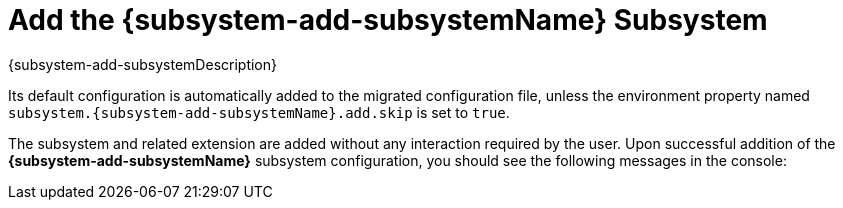 = Add the {subsystem-add-subsystemName} Subsystem

[subs="attributes,normal"]
{subsystem-add-subsystemDescription}

Its default configuration is automatically added to the migrated configuration file, unless the environment property named `subsystem.{subsystem-add-subsystemName}.add.skip` is set to `true`.

The subsystem and related extension are added without any interaction required by the user.
Upon successful addition of the *{subsystem-add-subsystemName}* subsystem configuration, you should see the following messages in the console:

// conditional console's list depending of config type
ifeval::["{server-migration-serverConfigurationType}" == "Host"]
[source,options="nowrap",subs="attributes"]
----
INFO  [ServerMigrationTask#49] Adding subsystem {subsystem-add-subsystemName} configuration(s)...
INFO  [ServerMigrationTask#50] Extension {subsystem-add-extensionName} added.
INFO  [ServerMigrationTask#51] Subsystem config /host=master/subsystem={subsystem-add-subsystemName} added.
----
endif::[]

ifeval::["{server-migration-serverConfigurationType}" == "Domain"]
[source,options="nowrap",subs="attributes"]
----
INFO  [ServerMigrationTask#49] Adding subsystem {subsystem-add-subsystemName} configuration(s)...
INFO  [ServerMigrationTask#50] Extension {subsystem-add-extensionName} added.
INFO  [ServerMigrationTask#51] Subsystem config /profile=default/subsystem={subsystem-add-subsystemName} added.
INFO  [ServerMigrationTask#51] Subsystem config /profile=full/subsystem={subsystem-add-subsystemName} added.
----
endif::[]

ifeval::["{server-migration-serverConfigurationType}" == "Standalone"]
[source,options="nowrap",subs="attributes"]
----
INFO  [ServerMigrationTask#49] Adding subsystem {subsystem-add-subsystemName} configuration(s)...
INFO  [ServerMigrationTask#50] Extension {subsystem-add-extensionName} added.
INFO  [ServerMigrationTask#51] Subsystem config /subsystem={subsystem-add-subsystemName} added.
----
endif::[]